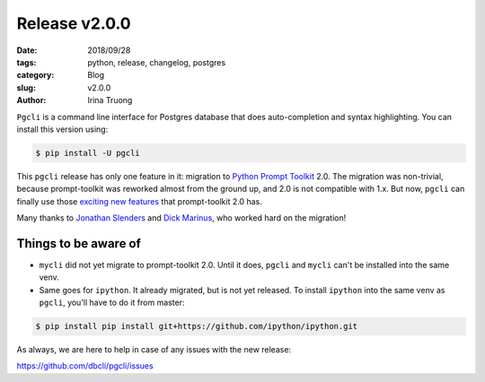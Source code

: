 Release v2.0.0
##############

:date: 2018/09/28
:tags: python, release, changelog, postgres
:category: Blog
:slug: v2.0.0
:author: Irina Truong

``Pgcli`` is a command line interface for Postgres database that does
auto-completion and syntax highlighting. You can install this version using:

.. code:: bash

   $ pip install -U pgcli

This ``pgcli`` release has only one feature in it: migration to `Python Prompt Toolkit`_ 2.0. The
migration was non-trivial, because prompt-toolkit was reworked almost from the ground up, and 2.0
is not compatible with 1.x. But now, ``pgcli`` can finally use those `exciting new features`_ that
prompt-toolkit 2.0 has.

Many thanks to `Jonathan Slenders`_ and `Dick Marinus`_, who worked hard on the
migration!

Things to be aware of
=====================

* ``mycli`` did not yet migrate to prompt-toolkit 2.0. Until it does,
  ``pgcli`` and ``mycli`` can't be installed into the same venv.
* Same goes for ``ipython``. It already migrated, but is not yet released.
  To install ``ipython`` into the same venv as ``pgcli``, you'll have to
  do it from master:

.. code:: bash

    $ pip install pip install git+https://github.com/ipython/ipython.git

As always, we are here to help in case of any issues with the new release:

https://github.com/dbcli/pgcli/issues

.. _`Jonathan Slenders`: https://github.com/jonathanslenders
.. _`Dick Marinus`: https://github.com/meeuw
.. _`Python Prompt Toolkit`: https://github.com/jonathanslenders/python-prompt-toolkit
.. _`exciting new features`: https://python-prompt-toolkit.readthedocs.io/en/master/pages/upgrading.html#some-new-features
